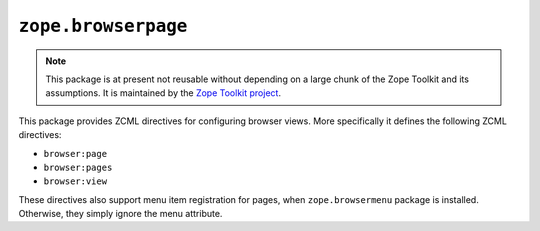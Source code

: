 ======================
 ``zope.browserpage``
======================

.. image:: https://img.shields.io/pypi/v/zope.browserpage.svg
        :target: https://pypi.python.org/pypi/zope.browserpage/
        :alt: Latest release

.. image:: https://img.shields.io/pypi/pyversions/zope.browserpage.svg
        :target: https://pypi.org/project/zope.browserpage/
        :alt: Supported Python versions

.. image:: https://travis-ci.com/zopefoundation/zope.browserpage.svg?branch=master
        :target: https://travis-ci.com/zopefoundation/zope.browserpage

.. image:: https://coveralls.io/repos/github/zopefoundation/zope.browserpage/badge.svg?branch=master
        :target: https://coveralls.io/github/zopefoundation/zope.browserpage?branch=master

.. note::

   This package is at present not reusable without depending on a large
   chunk of the Zope Toolkit and its assumptions. It is maintained by the
   `Zope Toolkit project <http://docs.zope.org/zopetoolkit/>`_.

This package provides ZCML directives for configuring browser views.
More specifically it defines the following ZCML directives:

- ``browser:page``
- ``browser:pages``
- ``browser:view``

These directives also support menu item registration for pages, when
``zope.browsermenu`` package is installed. Otherwise, they simply ignore
the menu attribute.
